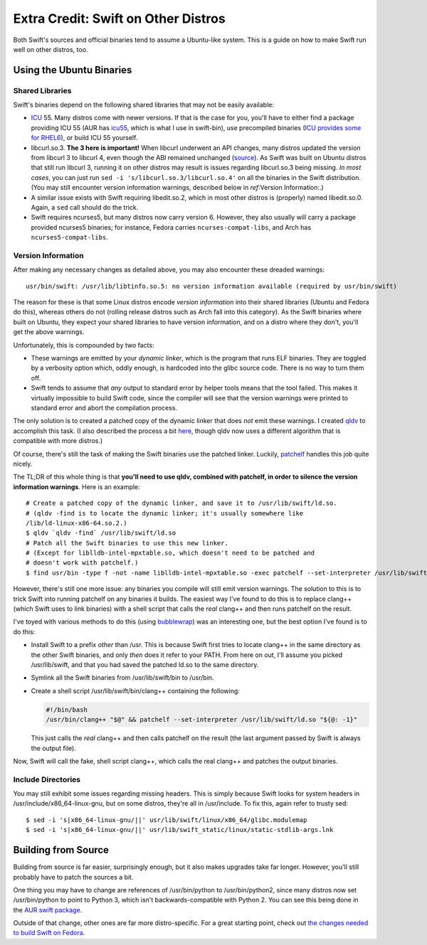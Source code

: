 Extra Credit: Swift on Other Distros
====================================

Both Swift's sources and official binaries tend to assume a Ubuntu-like system. This is
a guide on how to make Swift run well on other distros, too.

Using the Ubuntu Binaries
*************************

Shared Libraries
----------------

Swift's binaries depend on the following shared libraries that may not be easily
available:

- `ICU <http://site.icu-project.org/>`_ 55. Many distros come with newer versions. If
  that is the case for you, you'll have to either find a package providing ICU 55
  (AUR has `icu55 <https://aur.archlinux.org/packages/icu55/>`_, which is what I use
  in swift-bin), use precompiled binaries (`ICU provides some for RHEL6
  <http://site.icu-project.org/download/55#TOC-ICU4C-Download>`_), or build ICU 55
  yourself.

- libcurl.so.3. **The 3 here is important!** When libcurl underwent an API changes,
  many distros updated the version from libcurl 3 to libcurl 4, even though the ABI
  remained unchanged (`source <https://askubuntu.com/questions/469360>`_). As Swift was
  built on Ubuntu distros that still run libcurl 3, running it on other distros may
  result  is issues regarding libcurl.so.3 being missing. *In most cases*, you can just
  run ``sed -i 's/libcurl.so.3/libcurl.so.4'`` on all the binaries in the Swift
  distribution. (You may still encounter version information warnings, described below
  in `ref`:Version Information:.)

- A similar issue exists with Swift requiring libedit.so.2, which in most other distros
  is (properly) named libedit.so.0. Again, a ``sed`` call should do the trick.

- Swift requires ncurses5, but many distros now carry version 6. However, they also
  usually will carry a package provided ncurses5 binaries; for instance, Fedora carries
  ``ncurses-compat-libs``, and Arch has ``ncurses5-compat-libs``.

Version Information
-------------------

After making any necessary changes as detailed above, you may also encounter these
dreaded warnings::

  usr/bin/swift: /usr/lib/libtinfo.so.5: no version information available (required by usr/bin/swift)

The reason for these is that some Linux distros encode *version information* into their
shared libraries (Ubuntu and Fedora do this), whereas others do not (rolling release
distros such as Arch fall into this category). As the Swift binaries where built on
Ubuntu, they expect your shared libraries to have version information, and on a distro
where they don't, you'll get the above warnings.

Unfortunately, this is compounded by two facts:

- These warnings are emitted by your *dynamic linker*, which is the program that runs
  ELF binaries. They are toggled by a verbosity option which, oddly enough, is hardcoded
  into the glibc source code. There is no way to turn them off.
- Swift tends to assume that *any* output to standard error by helper tools means that
  the tool failed. This makes it virtually impossible to build Swift code, since the
  compiler will see that the version warnings were printed to standard error and abort
  the compilation process.

The only solution is to created a patched copy of the dynamic linker that does *not*
emit these warnings. I created `qldv <https://github.com/kirbyfan64/qldv>`_ to accomplish
this task. (I also described the process a bit
`here <https://refi64.com/posts/qldv.html>`_, though qldv now uses a different algorithm
that is compatible with more distros.)

Of course, there's still the task of making the Swift binaries use the patched linker.
Luckily, `patchelf <https://nixos.org/patchelf.html>`_ handles this job quite nicely.

The TL;DR of this whole thing is that **you'll need to use qldv, combined with patchelf,
in order to silence the version information warnings**. Here is an example::

  # Create a patched copy of the dynamic linker, and save it to /usr/lib/swift/ld.so.
  # (qldv -find is to locate the dynamic linker; it's usually somewhere like
  /lib/ld-linux-x86-64.so.2.)
  $ qldv `qldv -find` /usr/lib/swift/ld.so
  # Patch all the Swift binaries to use this new linker.
  # (Except for liblldb-intel-mpxtable.so, which doesn't need to be patched and
  # doesn't work with patchelf.)
  $ find usr/bin -type f -not -name liblldb-intel-mpxtable.so -exec patchelf --set-interpreter /usr/lib/swift/ld.so {} \;

However, there's still one more issue: any binaries you compile will still emit version
warnings. The solution to this is to trick Swift into running patchelf on any binaries
it builds. The easiest way I've found to do this is to replace clang++ (which Swift
uses to link binaries) with a shell script that calls the *real* clang++ and then
runs patchelf on the result.

I've toyed with various methods to do this (using
`bubblewrap <https://github.com/projectatomic/bubblewrap>`_) was an interesting one,
but the best option I've found is to do this:

- Install Swift to a prefix *other* than /usr. This is because Swift first tries to
  locate clang++ in the same directory as the other Swift binaries, and only *then* does
  it refer to your PATH. From here on out, I'll assume you picked /usr/lib/swift, and
  that you had saved the patched ld.so to the same directory.

- Symlink all the Swift binaries from /usr/lib/swift/bin to /usr/bin.

- Create a shell script /usr/lib/swift/bin/clang++ containing the following:

  .. code-block:: bash

    #!/bin/bash
    /usr/bin/clang++ "$@" && patchelf --set-interpreter /usr/lib/swift/ld.so "${@: -1}"

  This just calls the *real* clang++ and then calls patchelf on the result (the last
  argument passed by Swift is always the output file).

Now, Swift will call the fake, shell script clang++, which calls the real clang++ and
patches the output binaries.

Include Directories
-------------------

You may still exhibit some issues regarding missing headers. This is simply because
Swift looks for system headers in /usr/include/x86_64-linux-gnu, but on some distros,
they're all in /usr/include. To fix this, again refer to trusty sed::

  $ sed -i 's|x86_64-linux-gnu/||' usr/lib/swift/linux/x86_64/glibc.modulemap
  $ sed -i 's|x86_64-linux-gnu/||' usr/lib/swift_static/linux/static-stdlib-args.lnk

Building from Source
********************

Building from source is far easier, surprisingly enough, but it also makes upgrades take
far longer. However, you'll still probably have to patch the sources a bit.

One thing you may have to change are references of /usr/bin/python to /usr/bin/python2,
since many distros now set /usr/bin/python to point to Python 3, which isn't
backwards-compatible with Python 2. You can see this being done in the
`AUR swift package
<https://aur.archlinux.org/cgit/aur.git/tree/PKGBUILD?h=swift-language#n45>`_.

Outside of that change, other ones are far more distro-specific. For a great starting
point, check out `the changes needed to build Swift on Fedora
<https://github.com/corinnekrych/swift-rpm/blob/master/swift.spec#L61>`_.
